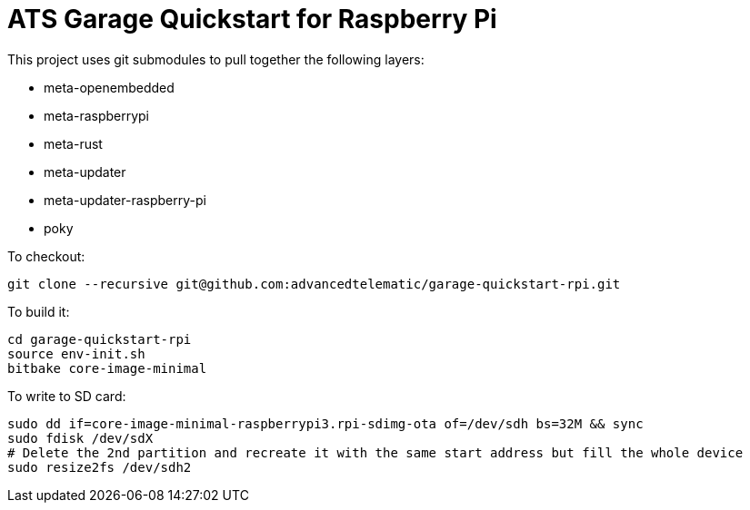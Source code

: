 # ATS Garage Quickstart for Raspberry Pi

This project uses git submodules to pull together the following layers:

* meta-openembedded
* meta-raspberrypi
* meta-rust
* meta-updater
* meta-updater-raspberry-pi
* poky

To checkout:

    git clone --recursive git@github.com:advancedtelematic/garage-quickstart-rpi.git

To build it:

    cd garage-quickstart-rpi
    source env-init.sh
    bitbake core-image-minimal

To write to SD card:

    sudo dd if=core-image-minimal-raspberrypi3.rpi-sdimg-ota of=/dev/sdh bs=32M && sync
    sudo fdisk /dev/sdX
    # Delete the 2nd partition and recreate it with the same start address but fill the whole device
    sudo resize2fs /dev/sdh2

